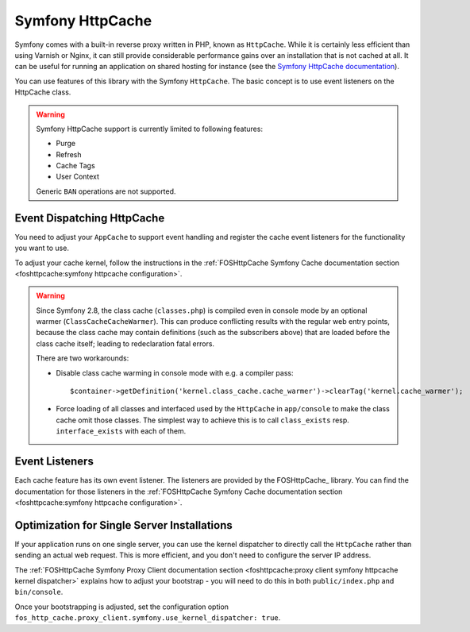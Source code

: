 Symfony HttpCache
=================

Symfony comes with a built-in reverse proxy written in PHP, known as
``HttpCache``. While it is certainly less efficient
than using Varnish or Nginx, it can still provide considerable performance
gains over an installation that is not cached at all. It can be useful for
running an application on shared hosting for instance
(see the `Symfony HttpCache documentation`_).

You can use features of this library with the Symfony ``HttpCache``. The basic
concept is to use event listeners on the HttpCache class.

.. warning::

    Symfony HttpCache support is currently limited to following features:

    * Purge
    * Refresh
    * Cache Tags
    * User Context

    Generic ``BAN`` operations are not supported.

Event Dispatching HttpCache
~~~~~~~~~~~~~~~~~~~~~~~~~~~

You need to adjust your ``AppCache`` to support event handling and register the
cache event listeners for the functionality you want to use.

To adjust your cache kernel, follow the instructions in the :ref:`FOSHttpCache Symfony Cache documentation section <foshttpcache:symfony httpcache configuration>`.

.. warning::

    Since Symfony 2.8, the class cache (``classes.php``) is compiled even in
    console mode by an optional warmer (``ClassCacheCacheWarmer``). This can
    produce conflicting results with the regular web entry points, because the
    class cache may contain definitions (such as the subscribers above) that
    are loaded before the class cache itself; leading to redeclaration fatal
    errors.

    There are two workarounds:

    * Disable class cache warming in console mode with e.g. a compiler pass::

        $container->getDefinition('kernel.class_cache.cache_warmer')->clearTag('kernel.cache_warmer');

    * Force loading of all classes and interfaced used by the ``HttpCache`` in
      ``app/console`` to make the class cache omit those classes. The simplest
      way to achieve this is to call ``class_exists`` resp. ``interface_exists``
      with each of them.

Event Listeners
~~~~~~~~~~~~~~~

Each cache feature has its own event listener. The listeners are provided by
the FOSHttpCache_ library. You can find the documentation for those listeners
in the :ref:`FOSHttpCache Symfony Cache documentation section <foshttpcache:symfony httpcache configuration>`.

Optimization for Single Server Installations
~~~~~~~~~~~~~~~~~~~~~~~~~~~~~~~~~~~~~~~~~~~~

If your application runs on one single server, you can use the kernel
dispatcher to directly call the ``HttpCache`` rather than sending an actual
web request. This is more efficient, and you don't need to configure the server
IP address.

The :ref:`FOSHttpCache Symfony Proxy Client documentation section <foshttpcache:proxy client symfony httpcache kernel dispatcher>`
explains how to adjust your bootstrap - you will need to do this in both
``public/index.php`` and ``bin/console``.

Once your bootstrapping is adjusted, set the configuration option
``fos_http_cache.proxy_client.symfony.use_kernel_dispatcher: true``.

.. _Symfony HttpCache documentation: http://symfony.com/doc/current/book/http_cache.html#symfony-reverse-proxy
